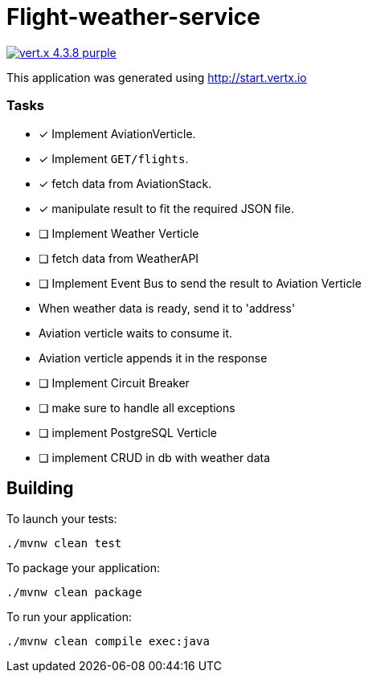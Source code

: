 = Flight-weather-service

image:https://img.shields.io/badge/vert.x-4.3.8-purple.svg[link="https://vertx.io"]

This application was generated using http://start.vertx.io

### Tasks
- [x] Implement AviationVerticle.
  - [x] Implement `GET/flights`.
- [x] fetch data from AviationStack.
- [x] manipulate result to fit the required JSON file.
- [ ] Implement Weather Verticle
- [ ] fetch data from WeatherAPI
- [ ] Implement Event Bus to send the result to Aviation Verticle
  - When weather data is ready, send it to 'address'
  - Aviation verticle waits to consume it.
  - Aviation verticle appends it in the response
- [ ] Implement Circuit Breaker
- [ ] make sure to handle all exceptions
- [ ] implement PostgreSQL Verticle
- [ ] implement CRUD in db with weather data

== Building

To launch your tests:
```
./mvnw clean test
```

To package your application:
```
./mvnw clean package
```

To run your application:
```
./mvnw clean compile exec:java
```

